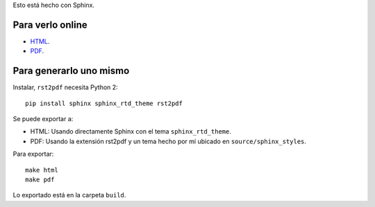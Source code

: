 Esto está hecho con Sphinx.

Para verlo online
-----------------

- `HTML <https://martinber.github.io/arquitectura_de_redes>`_.

- `PDF <https://github.com/martinber/arquitectura_de_redes/tree/master/build/pdf>`_.

Para generarlo uno mismo
------------------------

Instalar, ``rst2pdf`` necesita Python 2::

  pip install sphinx sphinx_rtd_theme rst2pdf

Se puede exportar a:

- HTML: Usando directamente Sphinx con el tema ``sphinx_rtd_theme``.

- PDF: Usando la extensión rst2pdf y un tema hecho por mí ubicado en
  ``source/sphinx_styles``.

Para exportar::

  make html
  make pdf

Lo exportado está en la carpeta ``build``.

